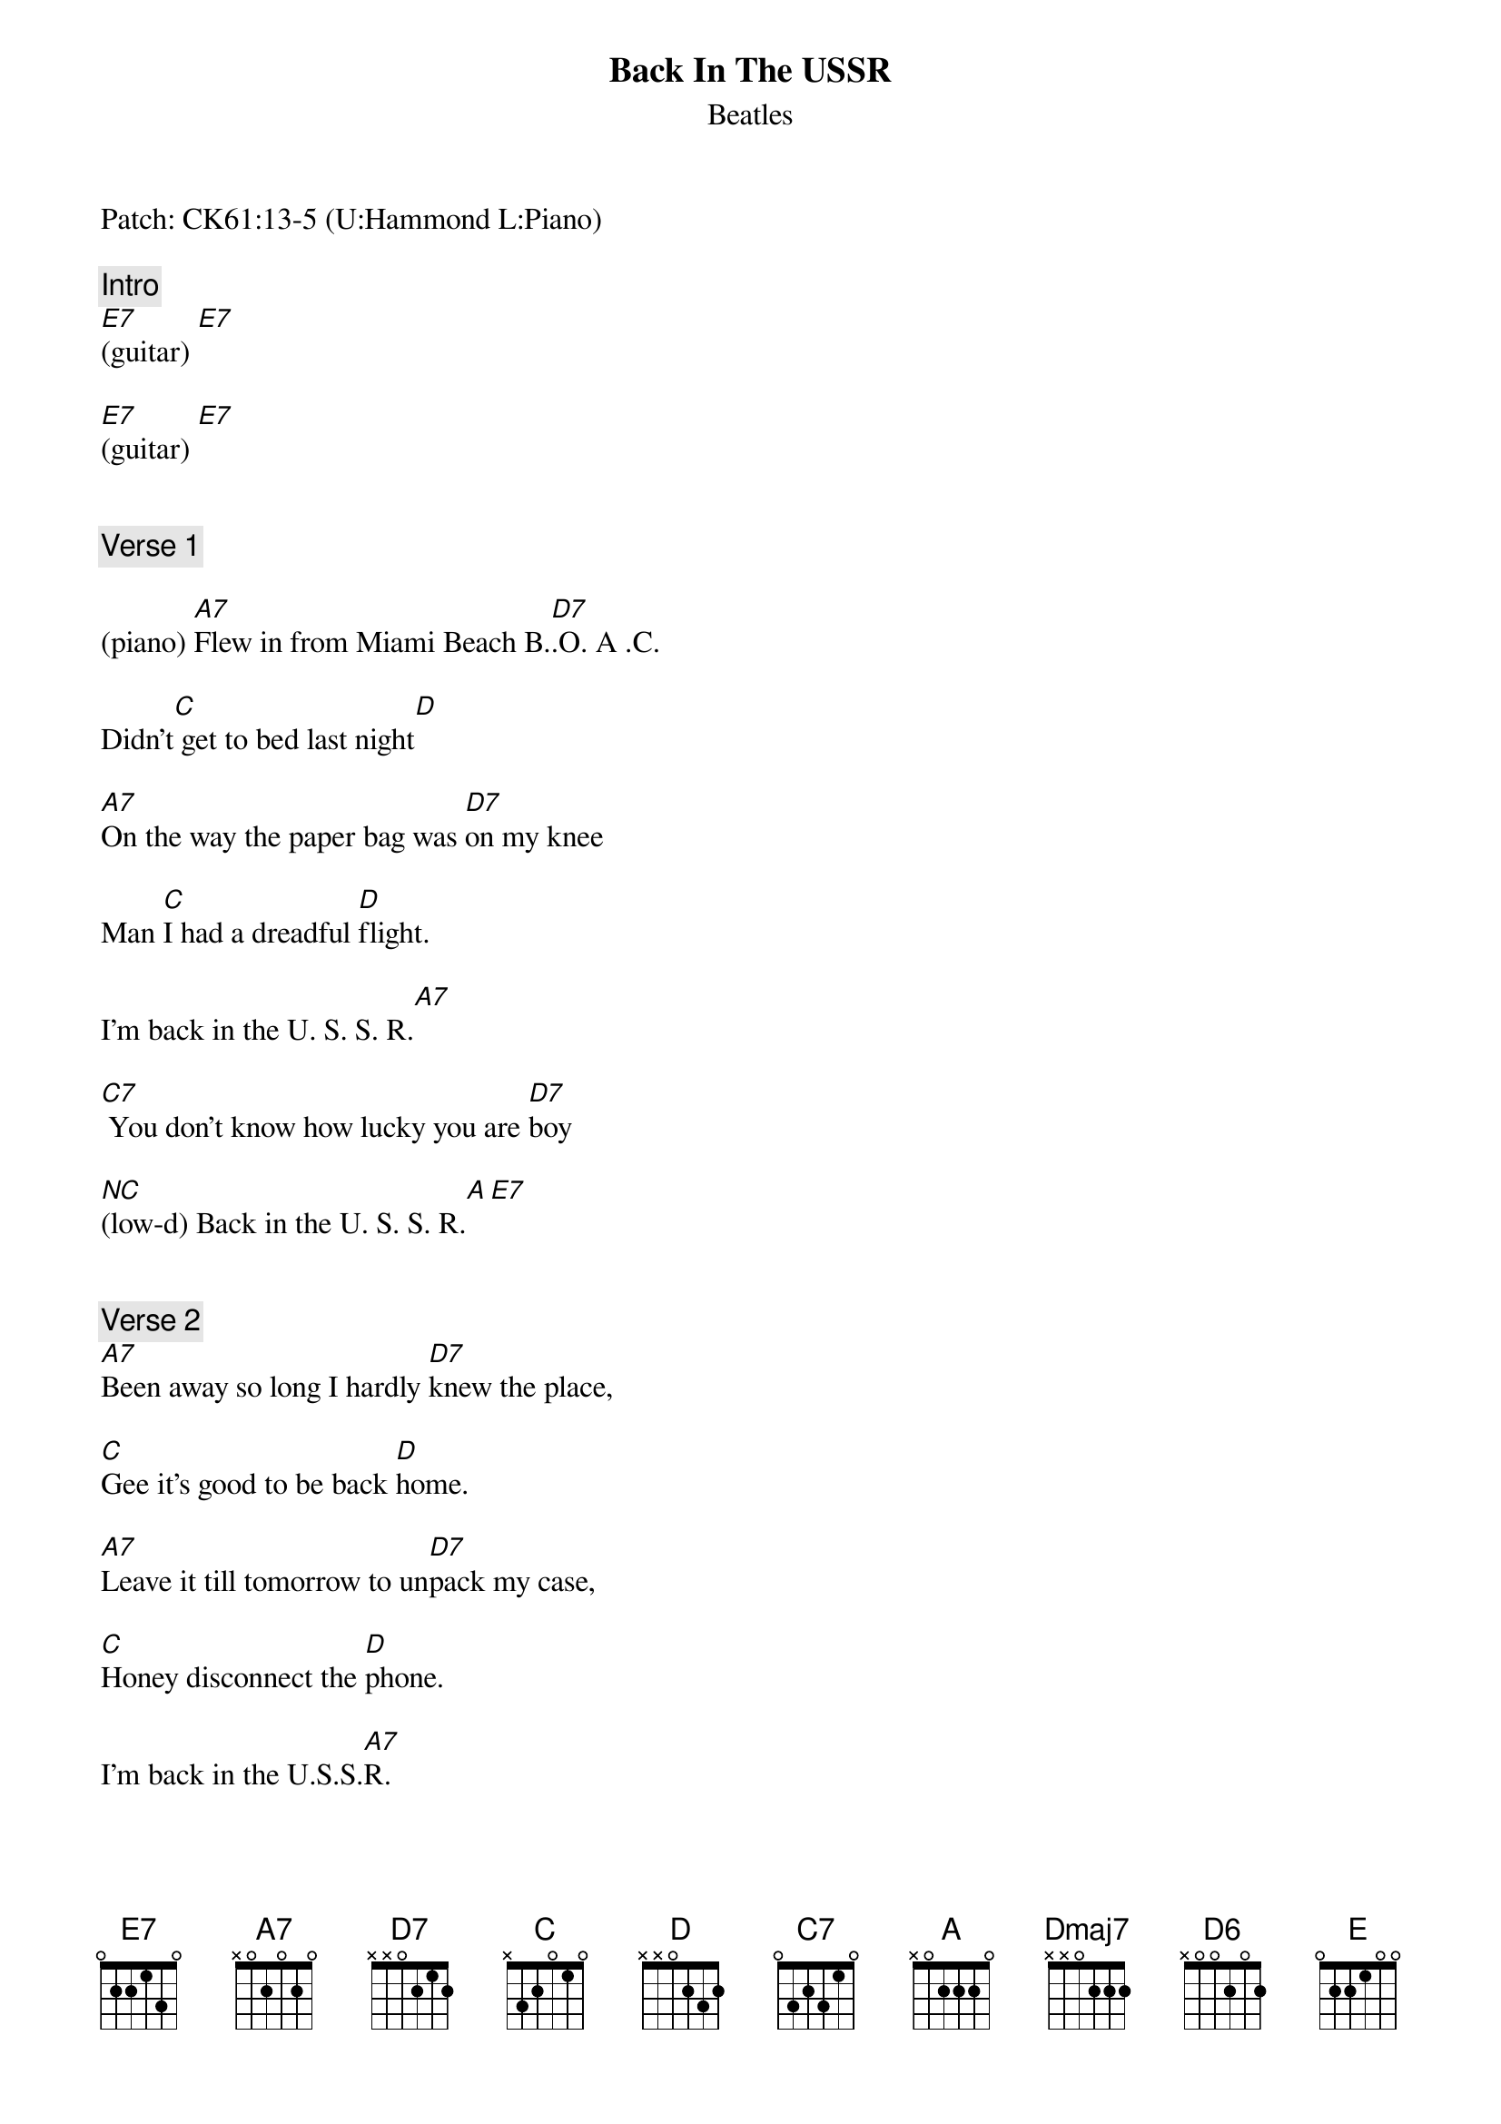 {title: Back In The USSR}
{st: Beatles}
{key: A}
{duration: 166}
{tempo: 142}

Patch: CK61:13-5 (U:Hammond L:Piano)

{comment: Intro}
[E7](guitar) [E7]

[E7](guitar) [E7]


{comment: Verse 1}

(piano) [A7]Flew in from Miami Beach B.[D7].O. A .C.

Didn't[C] get to bed last night[D]

[A7]On the way the paper bag was [D7]on my knee

Man [C]I had a dreadful [D]flight.

I'm back in the U. S. S. R.[A7]

[C7] You don't know how lucky you are [D7]boy

[(NC)](low-d) Back in the U. S. S. R.[A][E7] 


{comment: Verse 2}
[A7]Been away so long I hardly [D7]knew the place,

[C]Gee it's good to be back [D]home.

[A7]Leave it till tomorrow to un[D7]pack my case,

[C]Honey disconnect the [D]phone.

I'm back in the U.S.S.[A7]R.

[C7] You don't know how lucky you are [D7]boy (hold bass)

[(NC)]Back in the U.S. Back in the [(NC)]U.S.

Back in the U.S.S.[A]R. [A7](dah dah dah)


{comment: Bridge}
Well the [D]Ukraine girls really [D]knock me out (ooh ooh ooh)

They [A]leave the West be[A]hind (dah dah dah)

And [D]Moscow [(Dmaj7)]girls make me [D7]sing and shout[(D6)] (ooh ooh ooh)

That [E]Georgia's always on my my my [D]my my my my my mind[A][E7]


{comment: Solo}
[A7](guitar) [D7] [C] [D]

[A7](guitar) [D7] [C]

[D] I'm back in the U.S.S.R.[A7]

[C7] You don't know how lucky you are [D7]boys

[(NC)]Back in the U.S.S.[A]R. [A ]


{comment: Bridge}
[D7]Ukraine girls really [D7]knock me out

They [A]leave the West be[A]hind

And [D]Moscow [(Dmaj7)]girls make me [D7]sing and shout[(D6)]

That [E7]Georgia's always on my my my [D7]my my my my mind[A][E7]
(piano sweep) 


{comment: Verse 3}
[A7]Show me around your snowpeaked mountains [D7]way down south

Take[C] me to your daddy's farm[D]

Let[A7] me hear your balalaika's [D7]ringing out

Come [C]and keep your comrade warm [D] 

I'm back in the U. S. S. R.[A7] Heyz

[C7]  You don't know how lucky you are [D7]boys

[(NC)]Back in the U.S.S.R. 
(piano sweep)

[A] Oh let me tell [E7]you, honey


{comment: Outro}
[A7](END)
(original:) [A] [A] [A] [A] [A] [A] [A]
